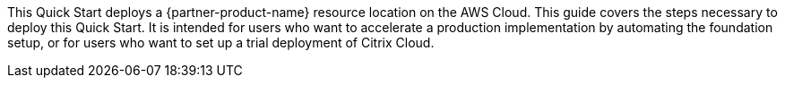 This Quick Start deploys a {partner-product-name} resource location on the AWS Cloud. This guide covers the steps necessary to deploy this Quick Start.
It is intended for users who want to accelerate a production implementation by automating the foundation setup, or for users who want to set up a trial deployment of Citrix Cloud.

// For advanced information about the product, troubleshooting, or additional functionality, refer to the https://{quickstart-github-org}.github.io/{quickstart-project-name}/operational/index.html[Operational Guide^].

// For information about using this Quick Start for migrations, refer to the https://{quickstart-github-org}.github.io/{quickstart-project-name}/migration/index.html[Migration Guide^].